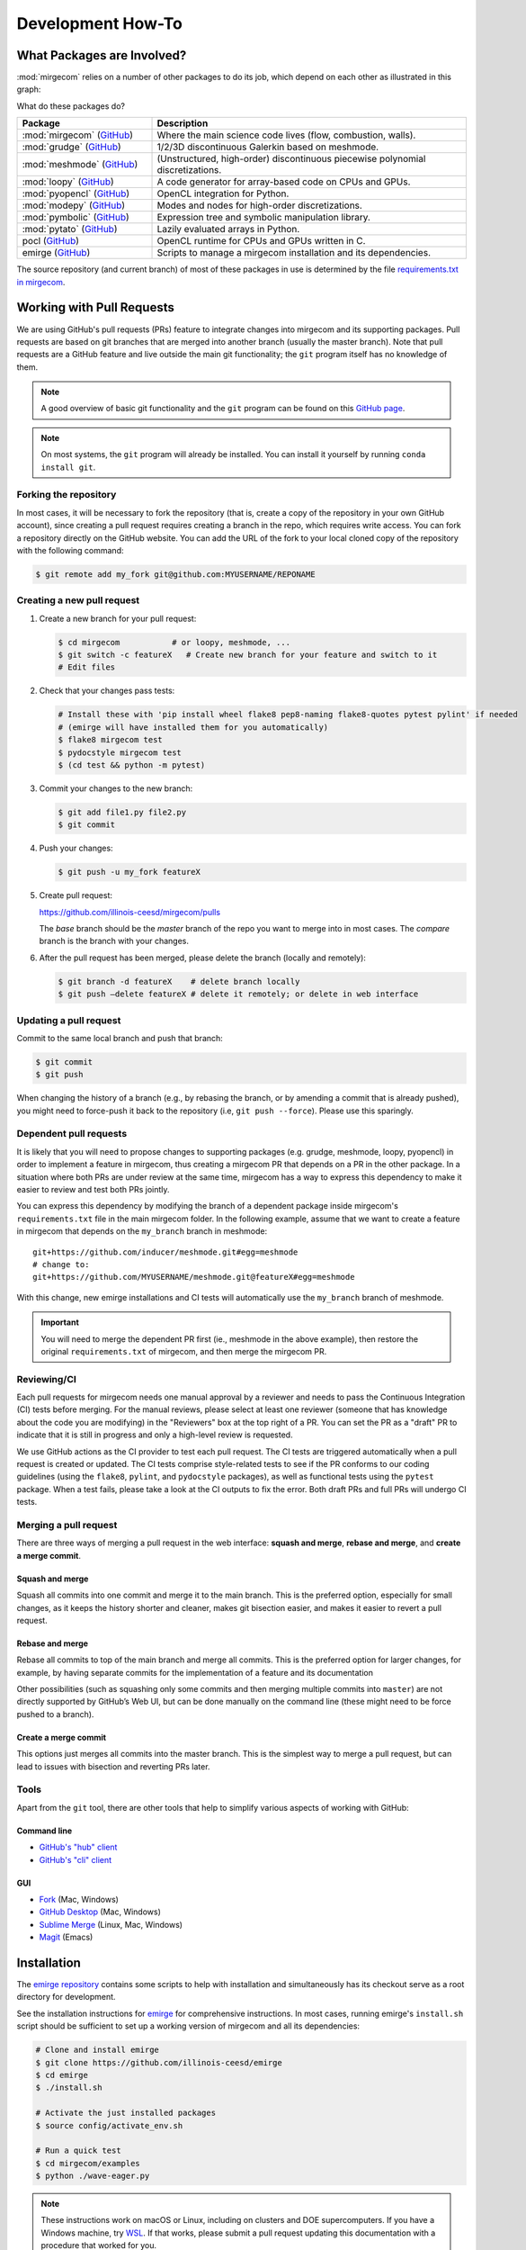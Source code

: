 Development How-To
==================

What Packages are Involved?
---------------------------

:mod:`mirgecom` relies on a number of other packages to do its job, which
depend on each other as illustrated in this graph:

.. graphviz::

   digraph deps {
   subgraph cluster_0 {
   label="emirge"
        mirgecom -> meshmode;
        grudge -> meshmode;
        mirgecom -> grudge;

        mirgecom -> loopy;
        grudge -> loopy;
        meshmode -> loopy;

        meshmode -> pyopencl;
        loopy -> pyopencl;

        meshmode -> modepy;

        loopy -> pymbolic;

        pyopencl -> pocl;

        mirgecom -> pytato;
        pytato -> loopy;
        pytato -> pymbolic;
        graph[style=dotted];
        }
   }

What do these packages do?

.. list-table::
   :widths: 30 70
   :header-rows: 1

   * - Package
     - Description
   * - :mod:`mirgecom` (`GitHub <https://github.com/illinois-ceesd/mirgecom>`__)
     - Where the main science code lives (flow, combustion, walls).
   * - :mod:`grudge` (`GitHub <https://github.com/inducer/grudge>`__)
     - 1/2/3D discontinuous Galerkin based on meshmode.
   * - :mod:`meshmode` (`GitHub <https://github.com/inducer/meshmode>`__)
     - (Unstructured, high-order) discontinuous piecewise polynomial discretizations.
   * - :mod:`loopy` (`GitHub <https://github.com/inducer/loopy>`__)
     - A code generator for array-based code on CPUs and GPUs.
   * - :mod:`pyopencl` (`GitHub <https://github.com/inducer/pyopencl>`__)
     - OpenCL integration for Python.
   * - :mod:`modepy` (`GitHub <https://github.com/inducer/modepy>`__)
     - Modes and nodes for high-order discretizations.
   * - :mod:`pymbolic` (`GitHub <https://github.com/inducer/pymbolic>`__)
     - Expression tree and symbolic manipulation library.
   * - :mod:`pytato` (`GitHub <https://github.com/inducer/pytato>`__)
     - Lazily evaluated arrays in Python.
   * - pocl (`GitHub <https://github.com/pocl/pocl>`__)
     - OpenCL runtime for CPUs and GPUs written in C.
   * - emirge (`GitHub <https://github.com/illinois-ceesd/emirge>`__)
     - Scripts to manage a mirgecom installation and its dependencies.



The source repository (and current branch) of most of these packages
in use is determined by the file
`requirements.txt in mirgecom <https://github.com/illinois-ceesd/mirgecom/blob/master/requirements.txt>`__.


Working with Pull Requests
--------------------------

We are using GitHub's pull requests (PRs) feature to integrate changes into
mirgecom and its supporting packages. Pull requests are based on git branches
that are merged into another branch (usually the master branch). Note that
pull requests are a GitHub feature and live outside the main git
functionality; the ``git`` program itself has no knowledge of them.

.. note::

   A good overview of basic git functionality and the ``git`` program can be found
   on this `GitHub page <https://try.github.io/>`__.

.. note::

   On most systems, the ``git`` program will already be installed. You can
   install it yourself by running ``conda install git``.

Forking the repository
^^^^^^^^^^^^^^^^^^^^^^

In most cases, it will be necessary to fork the repository (that is, create a
copy of the repository in your own GitHub account), since creating a pull
request requires creating a branch in the repo, which requires write access.
You can fork a repository directly on the GitHub website. You can add the URL of
the fork to your local cloned copy of the repository with the following command:

.. code:: bash

   $ git remote add my_fork git@github.com:MYUSERNAME/REPONAME

Creating a new pull request
^^^^^^^^^^^^^^^^^^^^^^^^^^^

1. Create a new branch for your pull request:

   .. code:: bash

      $ cd mirgecom           # or loopy, meshmode, ...
      $ git switch -c featureX   # Create new branch for your feature and switch to it
      # Edit files

2. Check that your changes pass tests:

   .. code:: bash

      # Install these with 'pip install wheel flake8 pep8-naming flake8-quotes pytest pylint' if needed
      # (emirge will have installed them for you automatically)
      $ flake8 mirgecom test
      $ pydocstyle mirgecom test
      $ (cd test && python -m pytest)

3. Commit your changes to the new branch:

   .. code:: bash

      $ git add file1.py file2.py
      $ git commit

4. Push your changes:

   .. code:: bash

      $ git push -u my_fork featureX

5. Create pull request:

   https://github.com/illinois-ceesd/mirgecom/pulls

   The `base` branch should be the `master` branch of the repo you want to
   merge into in most cases. The `compare` branch is the branch with your
   changes.

6. After the pull request has been merged, please delete the branch
   (locally and remotely):

   .. code:: bash

      $ git branch -d featureX    # delete branch locally
      $ git push –delete featureX # delete it remotely; or delete in web interface

Updating a pull request
^^^^^^^^^^^^^^^^^^^^^^^

Commit to the same local branch and push that branch:

.. code:: bash

   $ git commit
   $ git push

When changing the history of a branch (e.g., by rebasing the branch, or
by amending a commit that is already pushed), you might need to
force-push it back to the repository (i.e, ``git push --force``). Please
use this sparingly.

Dependent pull requests
^^^^^^^^^^^^^^^^^^^^^^^

It is likely that you will need to propose changes to supporting packages
(e.g. grudge, meshmode, loopy, pyopencl) in order to implement a feature in
mirgecom, thus creating a mirgecom PR that depends on a PR in the other package.
In a situation where both PRs are under review at the same time, mirgecom has a way
to express this dependency to make it easier to review and test both PRs jointly.

You can express this dependency by modifying the branch of a dependent package
inside mirgecom's ``requirements.txt`` file in the main mirgecom folder. In
the following example, assume that we want to create a feature in mirgecom
that depends on the ``my_branch`` branch in meshmode::

   git+https://github.com/inducer/meshmode.git#egg=meshmode
   # change to:
   git+https://github.com/MYUSERNAME/meshmode.git@featureX#egg=meshmode

With this change, new emirge installations and CI tests will automatically use
the ``my_branch`` branch of meshmode.

.. important::

   You will need to merge the dependent PR first (ie., meshmode in the above
   example), then restore the original ``requirements.txt`` of mirgecom, and
   then merge the mirgecom PR.

Reviewing/CI
^^^^^^^^^^^^

Each pull requests for mirgecom needs one manual approval by a reviewer and
needs to pass the Continuous Integration (CI) tests before merging. For the
manual reviews, please select at least one reviewer (someone that has
knowledge about the code you are modifying) in the "Reviewers" box at the top
right of a PR. You can set the PR as a "draft" PR to indicate that it is still
in progress and only a high-level review is requested.

We use GitHub actions as the CI provider to test each pull request. The CI
tests are triggered automatically when a pull request is created or updated.
The CI tests comprise style-related tests to see if the PR conforms to our
coding guidelines (using the ``flake8``, ``pylint``, and ``pydocstyle``
packages), as well as functional tests using the ``pytest`` package. When a
test fails, please take a look at the CI outputs to fix the error. Both draft
PRs and full PRs will undergo CI tests.

Merging a pull request
^^^^^^^^^^^^^^^^^^^^^^

There are three ways of merging a pull request in the web interface: **squash
and merge**, **rebase and merge**, and **create a merge commit**.

Squash and merge
~~~~~~~~~~~~~~~~

Squash all commits into one commit and merge it to the main branch. This is
the preferred option, especially for small changes, as it keeps the history
shorter and cleaner, makes git bisection easier, and makes it easier to revert
a pull request.

Rebase and merge
~~~~~~~~~~~~~~~~

Rebase all commits to top of the main branch and merge all commits. This
is the preferred option for larger changes, for example, by having
separate commits for the implementation of a feature and its
documentation

Other possibilities (such as squashing only some commits and then
merging multiple commits into ``master``) are not directly supported by
GitHub’s Web UI, but can be done manually on the command line (these
might need to be force pushed to a branch).

Create a merge commit
~~~~~~~~~~~~~~~~~~~~~

This options just merges all commits into the master branch. This is the simplest
way to merge a pull request, but can lead to issues with bisection and reverting PRs
later.

Tools
^^^^^

Apart from the ``git`` tool, there are other tools that help to simplify various
aspects of working with GitHub:

Command line
~~~~~~~~~~~~


- `GitHub's "hub" client <https://hub.github.com/>`__
- `GitHub's "cli" client <https://github.com/cli/cli>`__

GUI
~~~

- `Fork <https://git-fork.com/>`__ (Mac, Windows)
- `GitHub Desktop <https://desktop.github.com/>`__ (Mac, Windows)
- `Sublime Merge <https://www.sublimemerge.com/>`__ (Linux, Mac, Windows)
- `Magit <https://magit.vc>`__ (Emacs)


Installation
------------

The `emirge repository <https://github.com/illinois-ceesd/emirge>`__ contains some
scripts to help with installation and simultaneously has its checkout serve as a root
directory for development.

See the installation instructions for `emirge
<https://github.com/illinois-ceesd/emirge/>`_ for comprehensive instructions.
In most cases, running emirge's ``install.sh`` script should be sufficient to
set up a working version of mirgecom and all its dependencies:

.. code-block:: bash

   # Clone and install emirge
   $ git clone https://github.com/illinois-ceesd/emirge
   $ cd emirge
   $ ./install.sh

   # Activate the just installed packages
   $ source config/activate_env.sh

   # Run a quick test
   $ cd mirgecom/examples
   $ python ./wave-eager.py


.. note::

   These instructions work on macOS or Linux, including on clusters and DOE supercomputers.
   If you have a Windows machine, try
   `WSL <https://docs.microsoft.com/en-us/windows/wsl/install-win10>`__.
   If that works, please submit a pull request updating this documentation
   with a procedure that worked for you.

Building this Documentation
---------------------------

The following should do the job::

    # make sure your conda env is active
    conda install sphinx graphviz
    cd mirgecom/doc
    make html

After that, point a browser at :file:`mirgecom/doc/_build/html/index.html` to
see your documentation.
